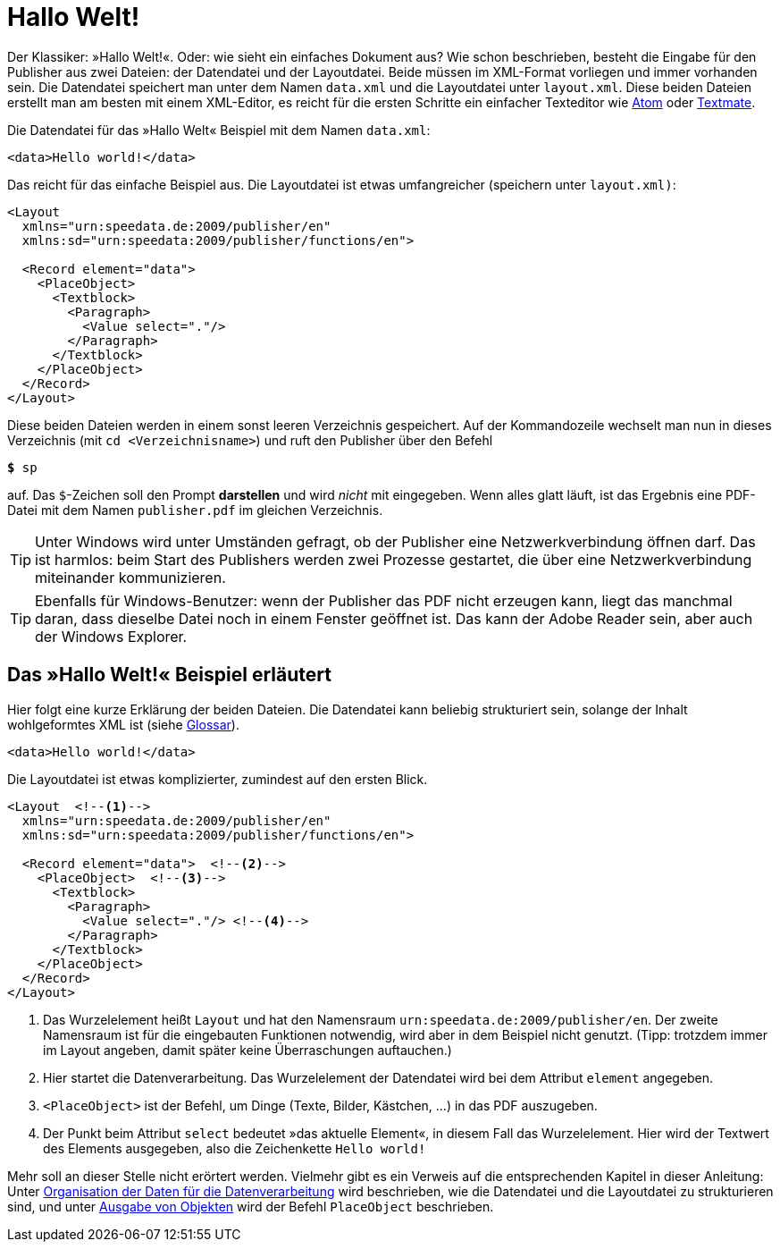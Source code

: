 [[ch-hallowelt]]
= Hallo Welt!

Der Klassiker: »((Hallo Welt))!«.
Oder: wie sieht ein einfaches Dokument aus?
Wie schon beschrieben, besteht die Eingabe für den Publisher aus zwei Dateien: der Datendatei und der Layoutdatei.
Beide müssen im XML-Format vorliegen und immer vorhanden sein.
Die Datendatei speichert man unter dem Namen `data.xml` und die Layoutdatei unter `layout.xml`.
Diese beiden Dateien erstellt man am besten mit einem XML-Editor, es reicht für die ersten Schritte ein einfacher Texteditor wie https://atom.io/[Atom] oder https://macromates.com/[Textmate].

Die Datendatei für das »Hallo Welt« Beispiel mit dem Namen `data.xml`:

[source, xml]
-------------------------------------------------------------------------------
<data>Hello world!</data>
-------------------------------------------------------------------------------

Das reicht für das einfache Beispiel aus.
Die Layoutdatei ist etwas umfangreicher (speichern unter `layout.xml)`:

[source, xml]
-------------------------------------------------------------------------------
<Layout
  xmlns="urn:speedata.de:2009/publisher/en"
  xmlns:sd="urn:speedata:2009/publisher/functions/en">

  <Record element="data">
    <PlaceObject>
      <Textblock>
        <Paragraph>
          <Value select="."/>
        </Paragraph>
      </Textblock>
    </PlaceObject>
  </Record>
</Layout>
-------------------------------------------------------------------------------

Diese beiden Dateien werden in einem sonst leeren Verzeichnis gespeichert.
Auf der Kommandozeile wechselt man nun in dieses Verzeichnis (mit `cd <Verzeichnisname>`) und ruft den Publisher über den Befehl

[source,shell,subs="verbatim,quotes"]
-------------------------------------------------------------------------------
*$* sp
-------------------------------------------------------------------------------

auf.
Das `$`-Zeichen soll den Prompt **darstellen** und wird _nicht_ mit eingegeben.
Wenn alles glatt läuft, ist das Ergebnis eine PDF-Datei mit dem Namen `publisher.pdf` im gleichen Verzeichnis.

TIP: Unter Windows wird unter Umständen gefragt, ob der Publisher eine Netzwerkverbindung öffnen darf.
Das ist harmlos: beim Start des Publishers werden zwei Prozesse gestartet, die über eine Netzwerkverbindung miteinander kommunizieren.

TIP: Ebenfalls für Windows-Benutzer: wenn der Publisher das PDF nicht erzeugen kann, liegt das manchmal daran, dass dieselbe Datei noch in einem Fenster geöffnet ist.
Das kann der Adobe Reader sein, aber auch der Windows Explorer.


[[ch-hallowelt-erlaeutert]]
== Das »Hallo Welt!« Beispiel erläutert

Hier folgt eine kurze Erklärung der beiden Dateien.
Die Datendatei kann beliebig strukturiert sein, solange der Inhalt wohlgeformtes XML ist (siehe <<app-glossar,Glossar>>).

[source, xml]
-------------------------------------------------------------------------------
<data>Hello world!</data>
-------------------------------------------------------------------------------

Die Layoutdatei ist etwas komplizierter, zumindest auf den ersten Blick.

[source, xml]
-------------------------------------------------------------------------------
<Layout  <!--1-->
  xmlns="urn:speedata.de:2009/publisher/en"
  xmlns:sd="urn:speedata:2009/publisher/functions/en">

  <Record element="data">  <!--2-->
    <PlaceObject>  <!--3-->
      <Textblock>
        <Paragraph>
          <Value select="."/> <!--4-->
        </Paragraph>
      </Textblock>
    </PlaceObject>
  </Record>
</Layout>
-------------------------------------------------------------------------------
<1> Das Wurzelelement heißt `Layout` und hat den Namensraum `urn:speedata.de:2009/publisher/en`. Der zweite Namensraum ist für die eingebauten Funktionen notwendig, wird aber in dem Beispiel nicht genutzt. (Tipp: trotzdem immer im Layout angeben, damit später keine Überraschungen auftauchen.)
<2> Hier startet die Datenverarbeitung. Das Wurzelelement der Datendatei wird bei dem Attribut `element` angegeben.
<3> `<PlaceObject>` ist der Befehl, um Dinge (Texte, Bilder, Kästchen, ...) in das PDF auszugeben.
<4> Der Punkt beim Attribut `select` bedeutet »das aktuelle Element«, in diesem Fall das Wurzelelement.
Hier wird der Textwert des Elements ausgegeben, also die Zeichenkette `Hello world!`

Mehr soll an dieser Stelle nicht erörtert werden.
Vielmehr gibt es ein Verweis auf die entsprechenden Kapitel in dieser Anleitung: Unter <<ch-organisationdaten,Organisation der Daten für die Datenverarbeitung>> wird beschrieben, wie die Datendatei und die Layoutdatei zu strukturieren sind, und unter <<ch-objekteausgeben,Ausgabe von Objekten>> wird der Befehl `PlaceObject` beschrieben.

// EOF
